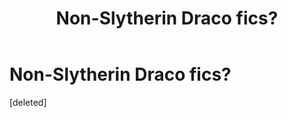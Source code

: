 #+TITLE: Non-Slytherin Draco fics?

* Non-Slytherin Draco fics?
:PROPERTIES:
:Score: 1
:DateUnix: 1456217897.0
:DateShort: 2016-Feb-23
:END:
[deleted]

